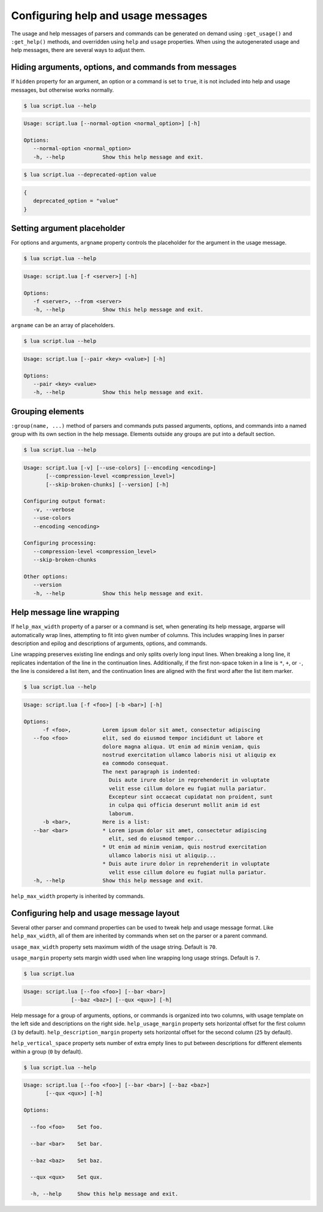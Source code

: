 Configuring help and usage messages
===================================

The usage and help messages of parsers and commands can be generated on demand using ``:get_usage()`` and ``:get_help()`` methods, and overridden using ``help`` and ``usage`` properties.
When using the autogenerated usage and help messages, there are several ways to adjust them.

Hiding arguments, options, and commands from messages
-----------------------------------------------------

If ``hidden`` property for an argument, an option or a command is set to ``true``,
it is not included into help and usage messages, but otherwise works normally.

.. code-block:: lua
   :linenos:

   parser:option "--normal-option"
   parser:option "--deprecated-option"
      :hidden(true)

.. code-block:: none

   $ lua script.lua --help

.. code-block:: none

   Usage: script.lua [--normal-option <normal_option>] [-h]

   Options:
      --normal-option <normal_option>
      -h, --help            Show this help message and exit.

.. code-block:: none

   $ lua script.lua --deprecated-option value

.. code-block:: lua

   {
      deprecated_option = "value"
   }


Setting argument placeholder
----------------------------

For options and arguments, ``argname`` property controls the placeholder for the argument in the usage message.

.. code-block:: lua
   :linenos:

   parser:option "-f" "--from"
      :argname "<server>"

.. code-block:: none

   $ lua script.lua --help

.. code-block:: none

   Usage: script.lua [-f <server>] [-h]

   Options:
      -f <server>, --from <server>
      -h, --help            Show this help message and exit.

``argname`` can be an array of placeholders.

.. code-block:: lua
   :linenos:

   parser:option "--pair"
      :args(2)
      :argname {"<key>", "<value>"}

.. code-block:: none

   $ lua script.lua --help

.. code-block:: none

   Usage: script.lua [--pair <key> <value>] [-h]

   Options:
      --pair <key> <value>
      -h, --help            Show this help message and exit.

Grouping elements
-----------------

``:group(name, ...)`` method of parsers and commands puts passed arguments, options, and commands into
a named group with its own section in the help message. Elements outside any groups are put into a default section.

.. code-block:: lua
   :linenos:

   parser:group("Configuring output format",
      parser:flag "-v --verbose",
      parser:flag "--use-colors",
      parser:option "--encoding"
   )

   parser:group("Configuring processing",
      parser:option "--compression-level",
      parser:flag "--skip-broken-chunks"
   )

   parser:flag "--version"
      :action(function() print("script.lua 1.0.0") os.exit(0) end)

.. code-block:: none

   $ lua script.lua --help

.. code-block:: none

   Usage: script.lua [-v] [--use-colors] [--encoding <encoding>]
          [--compression-level <compression_level>]
          [--skip-broken-chunks] [--version] [-h]

   Configuring output format:
      -v, --verbose
      --use-colors
      --encoding <encoding>

   Configuring processing:
      --compression-level <compression_level>
      --skip-broken-chunks

   Other options:
      --version
      -h, --help            Show this help message and exit.

Help message line wrapping
--------------------------

If ``help_max_width`` property of a parser or a command is set, when generating its help message, argparse will automatically
wrap lines, attempting to fit into given number of columns. This includes wrapping lines in parser description and epilog
and descriptions of arguments, options, and commands.

Line wrapping preserves existing line endings and only splits overly long input lines.
When breaking a long line, it replicates indentation of the line in the continuation lines.
Additionally, if the first non-space token in a line is ``*``, ``+``, or ``-``, the line is considered a list item,
and the continuation lines are aligned with the first word after the list item marker.

.. code-block:: lua
   :linenos:

   parser:help_max_width(80)

   parser:option "-f --foo"
      :description("Lorem ipsum dolor sit amet, consectetur adipiscing elit, sed do eiusmod tempor " ..
         "incididunt ut labore et dolore magna aliqua. Ut enim ad minim veniam, quis nostrud exercitation " ..
         "ullamco laboris nisi ut aliquip ex ea commodo consequat.\n" ..
         "The next paragraph is indented:\n" ..
         "  Duis aute irure dolor in reprehenderit in voluptate velit esse cillum dolore eu fugiat nulla pariatur. " ..
         "Excepteur sint occaecat cupidatat non proident, sunt in culpa qui officia deserunt mollit anim id est laborum.")

   parser:option "-b --bar"
      :description("Here is a list:\n"..
         "* Lorem ipsum dolor sit amet, consectetur adipiscing elit, sed do eiusmod tempor...\n" ..
         "* Ut enim ad minim veniam, quis nostrud exercitation ullamco laboris nisi ut aliquip...\n" ..
         "* Duis aute irure dolor in reprehenderit in voluptate velit esse cillum dolore eu fugiat nulla pariatur.")

.. code-block:: none

   $ lua script.lua --help

.. code-block:: none

   Usage: script.lua [-f <foo>] [-b <bar>] [-h]

   Options:
         -f <foo>,          Lorem ipsum dolor sit amet, consectetur adipiscing
      --foo <foo>           elit, sed do eiusmod tempor incididunt ut labore et
                            dolore magna aliqua. Ut enim ad minim veniam, quis
                            nostrud exercitation ullamco laboris nisi ut aliquip ex
                            ea commodo consequat.
                            The next paragraph is indented:
                              Duis aute irure dolor in reprehenderit in voluptate
                              velit esse cillum dolore eu fugiat nulla pariatur.
                              Excepteur sint occaecat cupidatat non proident, sunt
                              in culpa qui officia deserunt mollit anim id est
                              laborum.
         -b <bar>,          Here is a list:
      --bar <bar>           * Lorem ipsum dolor sit amet, consectetur adipiscing
                              elit, sed do eiusmod tempor...
                            * Ut enim ad minim veniam, quis nostrud exercitation
                              ullamco laboris nisi ut aliquip...
                            * Duis aute irure dolor in reprehenderit in voluptate
                              velit esse cillum dolore eu fugiat nulla pariatur.
      -h, --help            Show this help message and exit.

``help_max_width`` property is inherited by commands.

Configuring help and usage message layout
-----------------------------------------

Several other parser and command properties can be used to tweak help and usage message format.
Like ``help_max_width``, all of them are inherited by commands when set on the parser or a parent command.

``usage_max_width`` property sets maximum width of the usage string. Default is ``70``.

``usage_margin`` property sets margin width used when line wrapping long usage strings. Default is ``7``.

.. code-block:: lua
   :linenos:

   parser:usage_max_width(50)
      :usage_margin(#"Usage: script.lua ")

   parser:option "--foo"
   parser:option "--bar"
   parser:option "--baz"
   parser:option "--qux"

   print(parser:get_usage())

.. code-block:: none

   $ lua script.lua

.. code-block:: none

   Usage: script.lua [--foo <foo>] [--bar <bar>]
                  [--baz <baz>] [--qux <qux>] [-h]

Help message for a group of arguments, options, or commands is organized into two columns, with usage
template on the left side and descriptions on the right side.
``help_usage_margin`` property sets horizontal offset for the first column (``3`` by default).
``help_description_margin`` property sets horizontal offset for the second column (``25`` by default).

``help_vertical_space`` property sets number of extra empty lines to put between descriptions for different elements
within a group (``0`` by default).

.. code-block:: lua
   :linenos:

   parser:help_usage_margin(2)
      :help_description_margin(17)
      :help_vertical_space(1)

   parser:option("--foo", "Set foo.")
   parser:option("--bar", "Set bar.")
   parser:option("--baz", "Set baz.")
   parser:option("--qux", "Set qux.")

.. code-block:: none

   $ lua script.lua --help

.. code-block:: none

   Usage: script.lua [--foo <foo>] [--bar <bar>] [--baz <baz>]
          [--qux <qux>] [-h]

   Options:

     --foo <foo>    Set foo.

     --bar <bar>    Set bar.

     --baz <baz>    Set baz.

     --qux <qux>    Set qux.

     -h, --help     Show this help message and exit.
